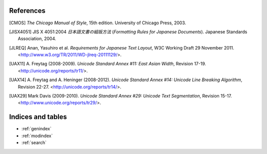 .. pytextseg documentation back matter

References
==========

.. [CMOS] *The Chicago Manual of Style*, 15th edition.
   University of Chicago Press, 2003.

.. [JISX4051] JIS X 4051:2004
   *日本語文書の組版方法* (*Formatting Rules for Japanese Documents*).
   Japanese Standards Association, 2004.

.. [JLREQ] Anan, Yasuhiro et al.
  *Requirements for Japanese Text Layout*,
  W3C Working Draft 29 November 2011.
  <http://www.w3.org/TR/2011/WD-jlreq-20111129/>.

.. .. [Kubota]
   Kubota, Tomohiro (2001-2002).
   Width problems,
   "*Problems on Interoperativity between Unicode and CJK Local Encodings*".
   <http://web.archive.org/web/people.debian.org/~kubota/unicode-symbols-width2.html>.

.. [UAX11] A. Freytag (2008-2009).
   *Unicode Standard Annex #11: East Asian Width*, Revision 17-19.
   <http://unicode.org/reports/tr11/>.

.. [UAX14] A. Freytag and A. Heninger (2008-2012).
   *Unicode Standard Annex #14: Unicode Line Breaking Algorithm*, Revision 22-27.
   <http://unicode.org/reports/tr14/>.

.. [UAX29] Mark Davis (2009-2010).
   *Unicode Standard Annex #29: Unicode Text Segmentation*, Revision 15-17.
   <http://www.unicode.org/reports/tr29/>.

Indices and tables
==================

* :ref:`genindex`
* :ref:`modindex`
* :ref:`search`

